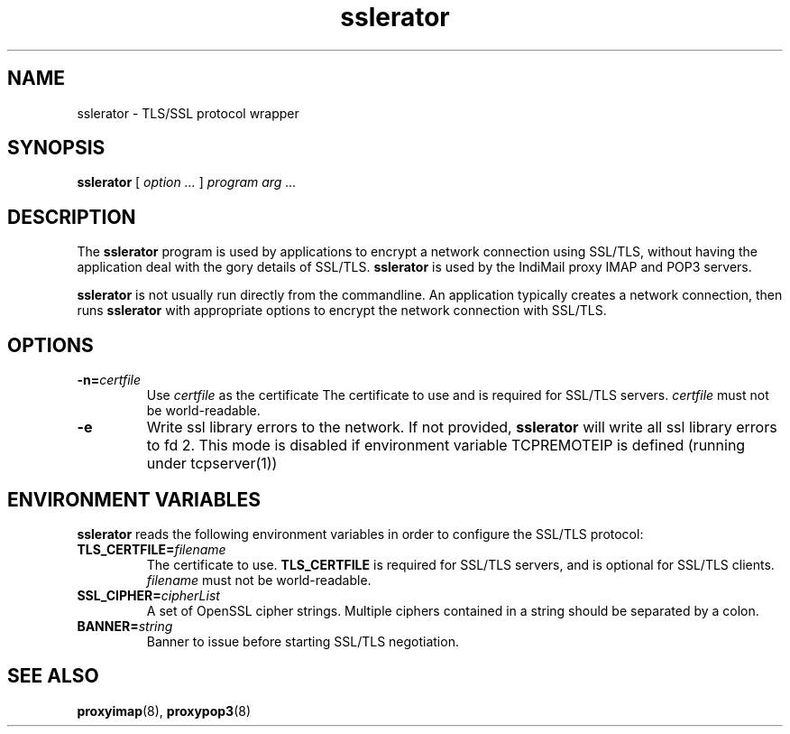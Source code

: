 .TH "sslerator" "1" "06 Mar 2010" "Manvendra Bhangui" ""

.SH NAME
sslerator \- TLS/SSL protocol wrapper
.SH SYNOPSIS

\fBsslerator\fR [ \fB\fIoption\fB\fR\fI ...\fR ] \fB\fIprogram\fB\fR \fB\fIarg\fB\fR\fI ...\fR

.SH "DESCRIPTION"
.PP
The \fBsslerator\fR program is used by applications to encrypt a
network connection using SSL/TLS, without having the application deal with the
gory details of SSL/TLS. \fBsslerator\fR is used by the IndiMail
proxy IMAP and POP3 servers.
.PP
\fBsslerator\fR is not usually run directly from the commandline.
An application typically creates a network connection, then runs
\fBsslerator\fR with appropriate options to encrypt the network
connection with SSL/TLS.

.SH "OPTIONS"
.TP
\fB-n=\fIcertfile\fB\fR
Use \fIcertfile\fR as the certificate
The certificate to use and is required for SSL/TLS servers.
\fIcertfile\fR must not be world-readable.
.TP
\fB-e\fR
Write ssl library errors to the network. If not provided, \fBsslerator\fR will write
all ssl library errors to fd 2. This mode is disabled if environment variable TCPREMOTEIP
is defined (running under tcpserver(1))

.SH "ENVIRONMENT VARIABLES"
.PP
\fBsslerator\fR reads the following environment variables in
order to configure the SSL/TLS protocol:
.TP
\fBTLS_CERTFILE=\fIfilename\fB\fR
The certificate to use.
\fBTLS_CERTFILE\fR is required for SSL/TLS servers, and is optional
for SSL/TLS clients.
\fIfilename\fR must not be world-readable.

.TP
\fBSSL_CIPHER=\fIcipherList\fB\fR
A set of OpenSSL cipher strings. Multiple ciphers contained in a
string should be separated by a colon.

.TP
\fBBANNER=\fIstring\fB\fR
Banner to issue before starting SSL/TLS negotiation.

.SH "SEE ALSO"
.PP
\fBproxyimap\fR(8),
\fBproxypop3\fR(8)

